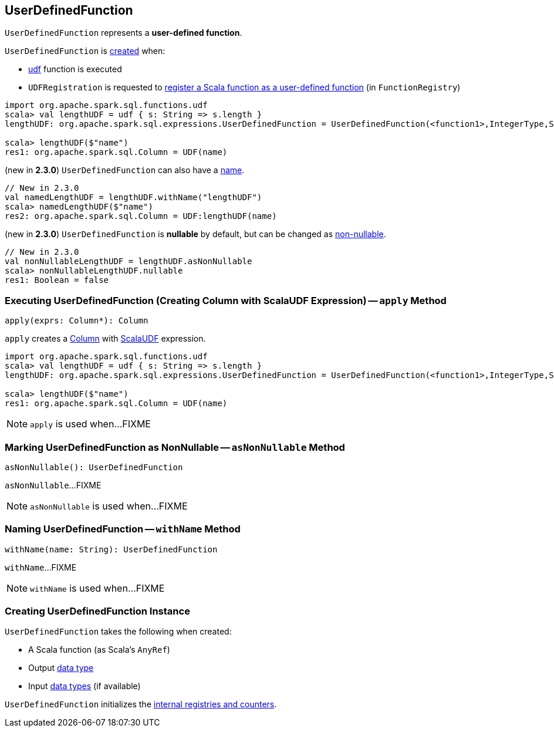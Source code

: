 == [[UserDefinedFunction]] UserDefinedFunction

`UserDefinedFunction` represents a *user-defined function*.

`UserDefinedFunction` is <<creating-instance, created>> when:

* link:spark-sql-functions.adoc#udf[udf] function is executed

* `UDFRegistration` is requested to link:spark-sql-UDFRegistration.adoc#register[register a Scala function as a user-defined function] (in `FunctionRegistry`)

[source, scala]
----
import org.apache.spark.sql.functions.udf
scala> val lengthUDF = udf { s: String => s.length }
lengthUDF: org.apache.spark.sql.expressions.UserDefinedFunction = UserDefinedFunction(<function1>,IntegerType,Some(List(StringType)))

scala> lengthUDF($"name")
res1: org.apache.spark.sql.Column = UDF(name)
----

(new in *2.3.0*) `UserDefinedFunction` can also have a <<withName, name>>.

[source, scala]
----
// New in 2.3.0
val namedLengthUDF = lengthUDF.withName("lengthUDF")
scala> namedLengthUDF($"name")
res2: org.apache.spark.sql.Column = UDF:lengthUDF(name)
----

(new in *2.3.0*) `UserDefinedFunction` is *nullable* by default, but can be changed as <<asNonNullable, non-nullable>>.

[source, scala]
----
// New in 2.3.0
val nonNullableLengthUDF = lengthUDF.asNonNullable
scala> nonNullableLengthUDF.nullable
res1: Boolean = false
----

=== [[apply]] Executing UserDefinedFunction (Creating Column with ScalaUDF Expression) -- `apply` Method

[source, scala]
----
apply(exprs: Column*): Column
----

`apply` creates a link:spark-sql-Column.adoc#creating-instance[Column] with link:spark-sql-Expression-ScalaUDF.adoc#creating-instance[ScalaUDF] expression.

[source, scala]
----
import org.apache.spark.sql.functions.udf
scala> val lengthUDF = udf { s: String => s.length }
lengthUDF: org.apache.spark.sql.expressions.UserDefinedFunction = UserDefinedFunction(<function1>,IntegerType,Some(List(StringType)))

scala> lengthUDF($"name")
res1: org.apache.spark.sql.Column = UDF(name)
----

NOTE: `apply` is used when...FIXME

=== [[asNonNullable]] Marking UserDefinedFunction as NonNullable -- `asNonNullable` Method

[source, scala]
----
asNonNullable(): UserDefinedFunction
----

`asNonNullable`...FIXME

NOTE: `asNonNullable` is used when...FIXME

=== [[withName]] Naming UserDefinedFunction -- `withName` Method

[source, scala]
----
withName(name: String): UserDefinedFunction
----

`withName`...FIXME

NOTE: `withName` is used when...FIXME

=== [[creating-instance]] Creating UserDefinedFunction Instance

`UserDefinedFunction` takes the following when created:

* [[f]] A Scala function (as Scala's `AnyRef`)
* [[dataType]] Output link:spark-sql-DataType.adoc[data type]
* [[inputTypes]] Input link:spark-sql-DataType.adoc[data types] (if available)

`UserDefinedFunction` initializes the <<internal-registries, internal registries and counters>>.
